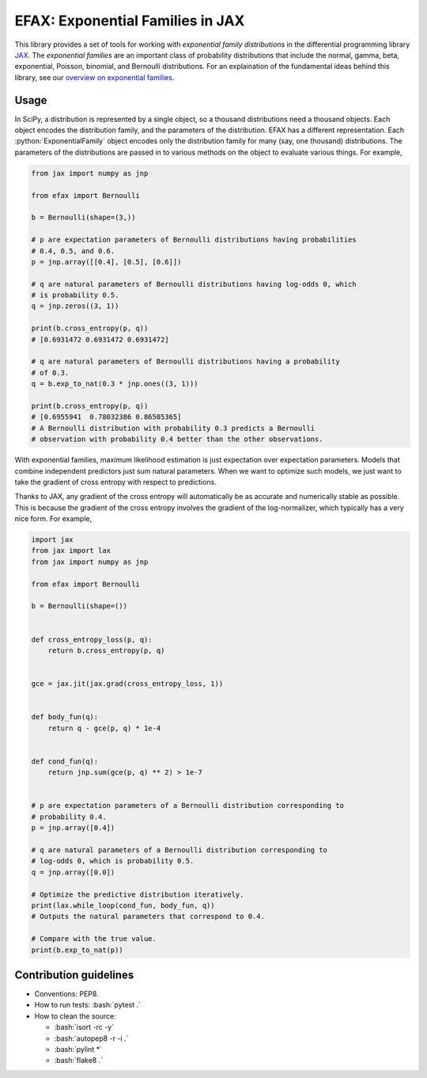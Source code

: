 =================================
EFAX: Exponential Families in JAX
=================================
.. image:: https://badge.fury.io/py/efax.svg
    :target: https://badge.fury.io/py/efax

.. role:: bash(code)
    :language: bash

.. role:: python(code)
   :language: python

This library provides a set of tools for working with *exponential family distributions* in the differential programming library `JAX <https://github.com/google/jax/>`_.
The *exponential families* are an important class of probability distributions that include the normal, gamma, beta, exponential, Poisson, binomial, and Bernoulli distributions.
For an explaination of the fundamental ideas behind this library, see our `overview on exponential families <https://github.com/NeilGirdhar/efax/blob/master/expfam.pdf>`_.

Usage
=====
In SciPy, a distribution is represented by a single object, so a thousand distributions need a thousand objects.  Each object encodes the distribution family, and the parameters of the distribution.
EFAX has a different representation.  Each :python:`ExponentialFamily` object encodes only the distribution family for many (say, one thousand) distributions.  The parameters of the distributions are passed in to various methods on the object to evaluate various things.  For example,

.. code:: python

    from jax import numpy as jnp

    from efax import Bernoulli

    b = Bernoulli(shape=(3,))

    # p are expectation parameters of Bernoulli distributions having probabilities
    # 0.4, 0.5, and 0.6.
    p = jnp.array([[0.4], [0.5], [0.6]])

    # q are natural parameters of Bernoulli distributions having log-odds 0, which
    # is probability 0.5.
    q = jnp.zeros((3, 1))

    print(b.cross_entropy(p, q))
    # [0.6931472 0.6931472 0.6931472]

    # q are natural parameters of Bernoulli distributions having a probability
    # of 0.3.
    q = b.exp_to_nat(0.3 * jnp.ones((3, 1)))

    print(b.cross_entropy(p, q))
    # [0.6955941  0.78032386 0.86505365]
    # A Bernoulli distribution with probability 0.3 predicts a Bernoulli
    # observation with probability 0.4 better than the other observations.

With exponential families, maximum likelihood estimation is just expectation over expectation parameters.  Models that combine independent predictors just sum natural parameters.  When we want to optimize such models, we just want to take the gradient of cross entropy with respect to predictions.

Thanks to JAX, any gradient of the cross entropy will automatically be as accurate and numerically stable as possible.  This is because the gradient of the cross entropy involves the gradient of the log-normalizer, which typically has a very nice form.  For example,

.. code:: python

    import jax
    from jax import lax
    from jax import numpy as jnp

    from efax import Bernoulli

    b = Bernoulli(shape=())


    def cross_entropy_loss(p, q):
        return b.cross_entropy(p, q)


    gce = jax.jit(jax.grad(cross_entropy_loss, 1))


    def body_fun(q):
        return q - gce(p, q) * 1e-4


    def cond_fun(q):
        return jnp.sum(gce(p, q) ** 2) > 1e-7


    # p are expectation parameters of a Bernoulli distribution corresponding to
    # probability 0.4.
    p = jnp.array([0.4])

    # q are natural parameters of a Bernoulli distribution corresponding to
    # log-odds 0, which is probability 0.5.
    q = jnp.array([0.0])

    # Optimize the predictive distribution iteratively.
    print(lax.while_loop(cond_fun, body_fun, q))
    # Outputs the natural parameters that correspond to 0.4.

    # Compare with the true value.
    print(b.exp_to_nat(p))

Contribution guidelines
=======================

- Conventions: PEP8.

- How to run tests: :bash:`pytest .`

- How to clean the source:

  - :bash:`isort -rc -y`
  - :bash:`autopep8 -r -i .`
  - :bash:`pylint *`
  - :bash:`flake8 .`
